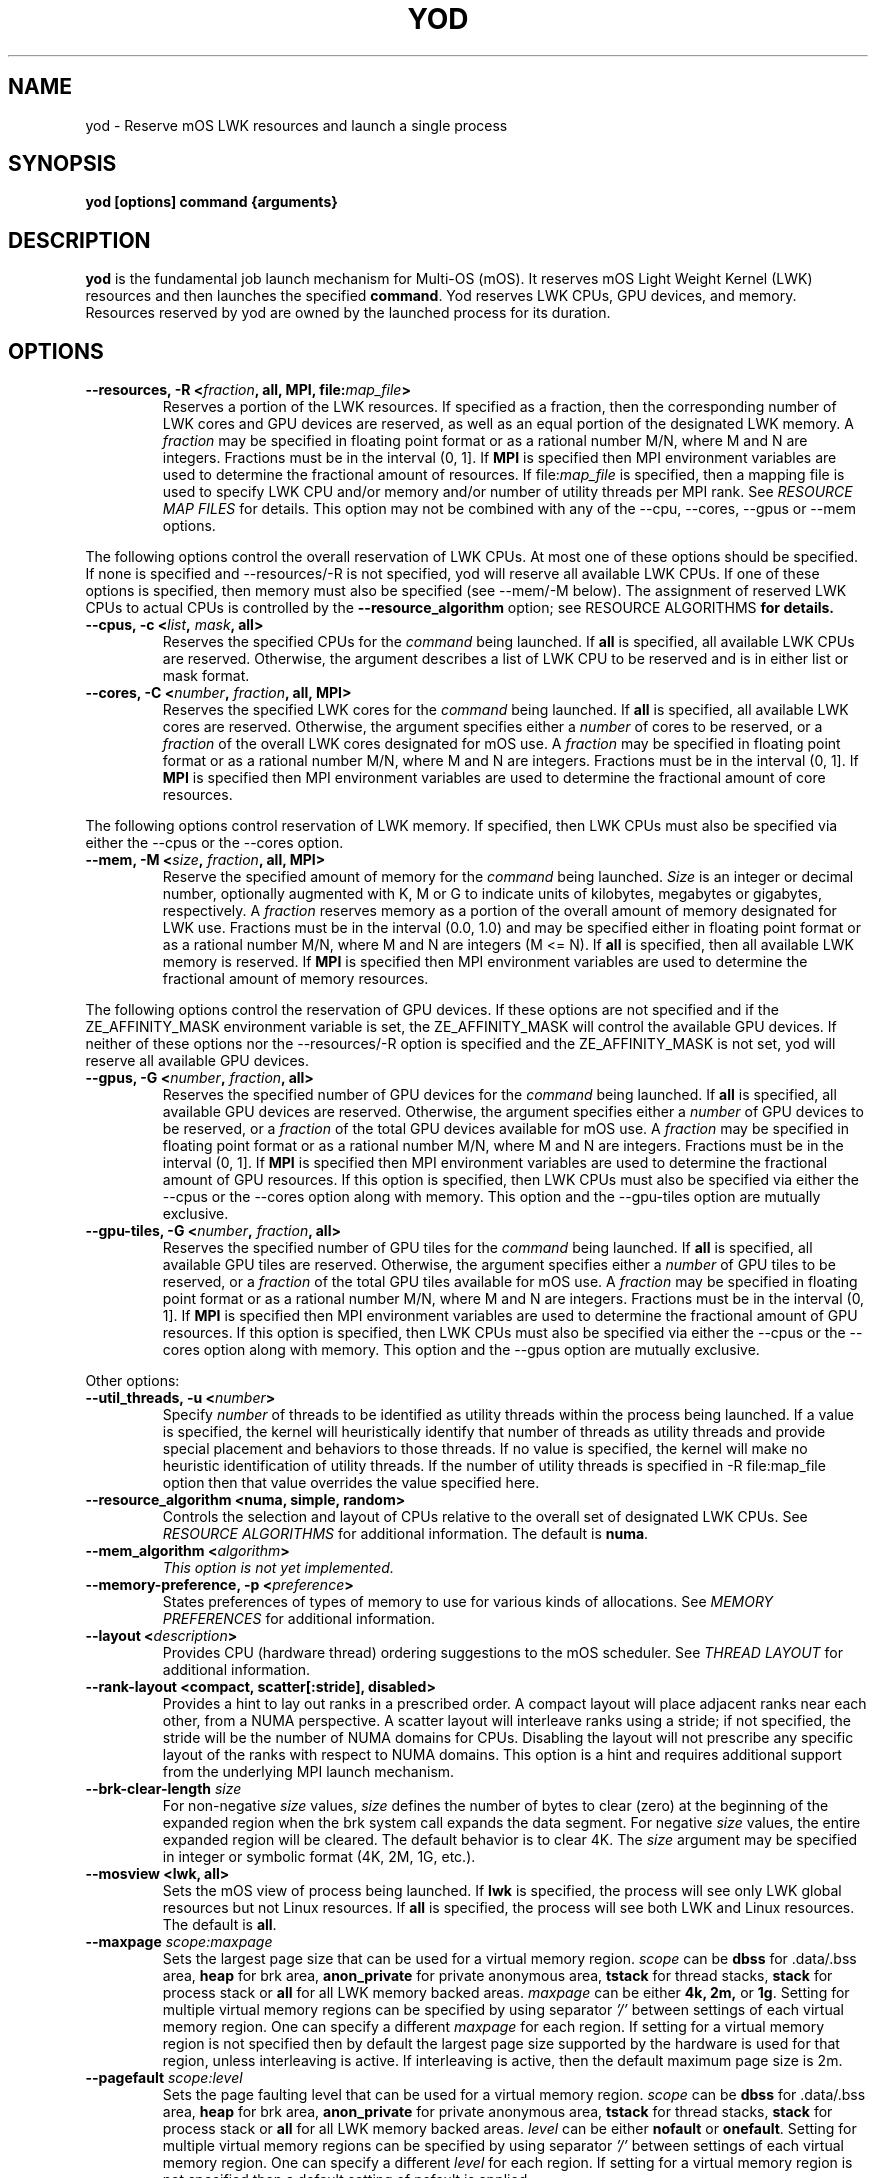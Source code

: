 .\"                                      Hey, EMACS: -*- nroff -*-
.\" -------------------------------------------------------------------------
.\" Multi Operating System (mOS)
.\" Copyright (c) 2015-2017, Intel Corporation.
.\"
.\" This program is free software; you can redistribute it and/or modify it
.\" under the terms and conditions of the GNU General Public License,
.\" version 2, as published by the Free Software Foundation.
.\"
.\" This program is distributed in the hope it will be useful, but WITHOUT
.\" ANY WARRANTY; without even the implied warranty of MERCHANTABILITY or
.\" FITNESS FOR A PARTICULAR PURPOSE.  See the GNU General Public License for
.\" more details.
.\" -------------------------------------------------------------------------
.\" First parameter, NAME, should be all caps
.\" Second parameter, SECTION, should be 1-8, maybe w/ subsection
.\" other parameters are allowed: see man(7), man(1)
.\" Please adjust this date whenever revising the manpage.
.TH YOD 1 "July 7, 2017"
.\"
.\" Some roff macros, for reference:
.\" .nh        disable hyphenation
.\" .hy        enable hyphenation
.\" .ad l      left justify
.\" .ad b      justify to both left and right margins
.\" .nf        disable filling
.\" .fi        enable filling
.\" .br        insert line break
.\" .sp <n>    insert n+1 empty lines
.\" for manpage-specific macros, see man(7)
.SH NAME
yod \- Reserve mOS LWK resources and launch a single process
.SH SYNOPSIS
.B yod [options] command {arguments}
.SH DESCRIPTION

\fByod\fP is the fundamental job launch mechanism for Multi-OS (mOS).  It
reserves mOS Light Weight Kernel (LWK) resources and then launches the
specified \fBcommand\fP.  Yod reserves LWK CPUs, GPU devices, and memory.
Resources reserved by yod are owned by the launched process for its duration.

.SH OPTIONS

.TP
.B --resources, -R <\fIfraction\fP, all, MPI, file:\fImap_file\fP>
Reserves a portion of the LWK resources.  If specified as a fraction, then
the corresponding number of LWK cores and GPU devices are reserved, as well as
an equal portion of the designated LWK memory.  A \fIfraction\fP may be
specified in floating point format or as a rational number M/N, where M and N
are integers.  Fractions must be in the interval (0, 1].  If \fBMPI\fP is
specified then MPI environment variables are used to determine the fractional
amount of resources.  If file:\fImap_file\fP is specified, then a mapping file
is used to specify LWK CPU and/or memory and/or number of utility threads per
MPI rank. See \fIRESOURCE MAP FILES\fP for details.  This option may not be
combined with any of the --cpu, --cores, --gpus or --mem options.

.PP
The following options control the overall reservation of LWK CPUs.  At
most one of these options should be specified.  If none is specified and
--resources/-R is not specified, yod will reserve all available LWK CPUs.
If one of these options is specified, then memory must also be specified
(see --mem/-M below).  The assignment of reserved LWK CPUs to
actual CPUs is controlled by the \fB--resource_algorithm\fP option; see
\FIRESOURCE ALGORITHMS\fP for details.

.TP
.B --cpus, -c <\fIlist\fP, \fImask\fP, all>
Reserves the specified CPUs for the \fIcommand\fP being launched.  If
\fBall\fP is specified, all available LWK CPUs are reserved.  Otherwise,
the argument describes a list of LWK CPU to be reserved and is in either
list or mask format.

.TP
.B --cores, -C <\fInumber\fP, \fIfraction\fP, all, MPI>
Reserves the specified LWK cores for the \fIcommand\fP being launched.
If \fBall\fP is specified, all available LWK cores are reserved.  Otherwise,
the argument specifies either a \fInumber\fP of cores to be reserved, or a
\fIfraction\fP of the overall LWK cores designated for mOS use.  A
\fIfraction\fP may be specified in floating point format or as a rational
number M/N, where M and N are integers.  Fractions must be in the interval
(0, 1].  If \fBMPI\fP is specified then MPI environment variables are used to
determine the fractional amount of core resources.

.PP
The following options control reservation of LWK memory.  If specified,
then LWK CPUs must also be specified via either the --cpus or the --cores
option.
.TP
.B --mem, -M <\fIsize\fP, \fIfraction\fP, all, MPI>
Reserve the specified amount of memory for the \fIcommand\fP being launched.
\fISize\fP is an integer or decimal number, optionally augmented with K, M or
G to indicate units of kilobytes, megabytes or gigabytes, respectively.
A \fIfraction\fP reserves memory as a portion of the overall amount of
memory designated for LWK use.  Fractions must be in the interval (0.0, 1.0)
and may be specified either in floating point format or as a rational number
M/N, where M and N are integers (M <= N). If \fBall\fP is specified, then all
available LWK memory is reserved.  If \fBMPI\fP is specified then MPI environment
variables are used to determine the fractional amount of memory resources.

.PP
The following options control the reservation of GPU devices. If these options
are not specified and if the ZE_AFFINITY_MASK environment variable is set, the
ZE_AFFINITY_MASK will control the available GPU devices. If neither of these
options nor the --resources/-R option is specified and the ZE_AFFINITY_MASK is
not set, yod will reserve all available GPU devices.

.TP
.B --gpus, -G <\fInumber\fP, \fIfraction\fP, all>
Reserves the specified number of GPU devices for the \fIcommand\fP being
launched. If \fBall\fP is specified, all available GPU devices are reserved.
Otherwise, the argument specifies either a \fInumber\fP of GPU devices to be
reserved, or a \fIfraction\fP of the total GPU devices available for mOS use.
A \fIfraction\fP may be specified in floating point format or as a rational
number M/N, where M and N are integers.  Fractions must be in the interval
(0, 1].  If \fBMPI\fP is specified then MPI environment variables are used to
determine the fractional amount of GPU resources.  If this option is specified,
then LWK CPUs must also be specified via either the --cpus or the --cores option
along with memory. This option and the --gpu-tiles option are mutually exclusive.

.TP
.B --gpu-tiles, -G <\fInumber\fP, \fIfraction\fP, all>
Reserves the specified number of GPU tiles for the \fIcommand\fP being
launched. If \fBall\fP is specified, all available GPU tiles are reserved.
Otherwise, the argument specifies either a \fInumber\fP of GPU tiles to be
reserved, or a \fIfraction\fP of the total GPU tiles available for mOS use.
A \fIfraction\fP may be specified in floating point format or as a rational
number M/N, where M and N are integers.  Fractions must be in the interval
(0, 1].  If \fBMPI\fP is specified then MPI environment variables are used to
determine the fractional amount of GPU resources.  If this option is specified,
then LWK CPUs must also be specified via either the --cpus or the --cores option
along with memory. This option and the --gpus option are mutually exclusive.

.PP
Other options:

.TP
.B --util_threads, -u <\fInumber\fP>
Specify \fInumber\fP of threads to be identified as utility threads within
the process being launched. If a value is specified, the kernel will
heuristically identify that number of threads as utility threads and
provide special placement and behaviors to those threads. If no value
is specified, the kernel will make no heuristic identification of utility
threads. If the number of utility threads is specified in -R file:map_file
option then that value overrides the value specified here.

.TP
.B --resource_algorithm <numa, simple, random>
Controls the selection and layout of CPUs relative to the overall set of
designated LWK CPUs.  See \fIRESOURCE ALGORITHMS\fP for additional information.
The default is \fBnuma\fP.

.TP
.B --mem_algorithm <\fIalgorithm\fP>
\fIThis option is not yet implemented.\fP

.TP
.B --memory-preference, -p <\fIpreference\fP>
States preferences of types of memory to use for various kinds of allocations.
See \fIMEMORY PREFERENCES\fP for additional information.
.TP
.B --layout <\fIdescription\fP>
Provides CPU (hardware thread) ordering suggestions to the mOS scheduler.  See
\fITHREAD LAYOUT\fP for additional information.
.TP
.B --rank-layout <compact, scatter[:stride], disabled>
Provides a hint to lay out ranks in a prescribed order.  A compact layout will place
adjacent ranks near each other, from a NUMA perspective.  A scatter layout will
interleave ranks using a stride; if not specified, the stride will be the number of
NUMA domains for CPUs.  Disabling the layout will not prescribe any specific layout
of the ranks with respect to NUMA domains.  This option is a hint and requires additional
support from the underlying MPI launch mechanism.
.TP
.B --brk-clear-length \fIsize\fP
For non-negative \fIsize\fP values, \fIsize\fP defines the number of bytes to clear
(zero) at the beginning of the expanded region when the brk system call expands
the data segment.  For negative \fIsize\fP values, the entire expanded region will
be cleared.  The default behavior is to clear 4K.  The \fIsize\fP argument may be
specified in integer or symbolic format (4K, 2M, 1G, etc.).
.TP
.B --mosview <lwk, all>
Sets the mOS view of process being launched.  If \fBlwk\fP is specified, the
process will see only LWK global resources but not Linux resources.  If \fBall\fP
is specified, the process will see both LWK and Linux resources.  The default is
\fBall\fP.
.TP
.B --maxpage \fIscope:maxpage\fP
Sets the largest page size that can be used for a virtual memory region.
\fIscope\fP can be \fBdbss\fP for .data/.bss area, \fBheap\fP for brk area,
\fBanon_private\fP for private anonymous area, \fBtstack\fP for thread stacks,
\fBstack\fP for process stack or \fBall\fP for all LWK memory backed areas.
\fImaxpage\fP can be either \fB4k, 2m,\fP or \fB1g\fP. Setting for multiple virtual
memory regions can be specified by using separator \fI'/'\fP between settings of each
virtual memory region. One can specify a different \fImaxpage\fP for each region.
If setting for a virtual memory region is not specified then by default the largest
page size supported by the hardware is used for that region, unless interleaving
is active. If interleaving is active, then the default maximum page size is 2m.

.TP
.B --pagefault \fIscope:level\fP
Sets the page faulting level that can be used for a virtual memory region.
\fIscope\fP can be \fBdbss\fP for .data/.bss area, \fBheap\fP for brk area,
\fBanon_private\fP for private anonymous area, \fBtstack\fP for thread stacks,
\fBstack\fP for process stack or \fBall\fP for all LWK memory backed areas.
\fIlevel\fP can be either \fBnofault\fP or \fBonefault\fP. Setting for multiple virtual
memory regions can be specified by using separator \fI'/'\fP between settings of each
virtual memory region. One can specify a different \fIlevel\fP for each region.
If setting for a virtual memory region is not specified then a default setting of
nofault is applied.

.TP
.B --mempolicy \fIscope:type\fP
Sets the memory policy type that can be used for a virtual memory region.
\fIscope\fP can be \fBdbss\fP for .data/.bss area, \fBheap\fP for brk area,
\fBanon_private\fP for private anonymous area, \fBtstack\fP for thread stacks,
\fBstack\fP for process stack or \fBall\fP for all LWK memory backed areas.
\fItype\fP can be either \fBnormal\fP, \fBrandom\fP, \fBinterleave\fP, or
\fBinterleave_random\fP. Setting for multiple virtual memory regions can be specified
by using separator \fI'/'\fP between settings of each virtual memory region.
One can specify a different \fItype\fP for each region. If setting for a virtual
memory region is not specified then a default setting of \fB'interleave'\fP is applied
if there is at least more than 1 NUMA domains reserved for a memory type otherwise
the default setting is \fB'normal'\fP

.TP
.B --dry-run
Do not actually reserve resources and launch.

.TP
.B --verbose, -v <\fInumber\fP>
Controls the verbosity of \fByod\fP.  \fINumber\fP is an integer between 0
and 9.  Note that the argument is required.

.TP
.B --option, -o \fIname[=value]\fP
Passes the option to the mOS kernel.  The supported options are not documented
here and in general, should be considered experimental.
.TP
.B --help, -h
Prints a terse version of this documentation.

.SH CPU MASKS AND LISTS
.PP
CPUs in yod are numbered in C fashion.  That is, the first logical CPU is
CPU 0.  The second is CPU 1.  And so on.
.PP
CPU masks in yod are hexadecimal literals specified in little endian order.
That is, the least significant bit corresponds to CPU 0, and so on.  Masks
must begin with either "0x" or "0X".
.PP
CPU lists are CPU numbers or ranges of numbers separated by commas.
.PP
So, for example, the list '0-2,8' is equivalent to mask 0x107.

.SH RESOURCE ALGORITHMS

The \fB--cpus\fP form of LWK CPU reservation is explicit
in that it specifically identifies the CPUs to be reserved.

.PP
Other forms are less explicit and in these cases, \fByod\fP uses the
\fB--resource_algorithm\fP specification to reserve and select CPUs
and memory.

.PP
The \fBnuma\fP resource algorithm attempts to reserve LWK cores and
memory that are near each other in the NUMA sense.

.PP
The \fBsimple\fP resource algorithm reserves LWK cores from the available
pool in ascending order. Memory is reserved from NUMA domains in ascending
order.

.PP
The \fBrandom\fP CPU algorithm reserves LWK cores randomly from the
available pool.

.SH THREAD LAYOUT

The \fB--layout <description>\fP option may be used to suggest how software
threads are assigned to CPUs (hardware threads) once specific CPUs have been
reserved for the process being launched.  The \fBdescription\fP argument may be
specified as \fBscatter\fP, \fBcompact\fP, or a permutation of the
dimensions \fBnode\fP, \fBtile\fP, \fBcore\fP and \fBcpu\fP.

.PP
The \fBscatter\fP option spreads threads out as much as possible within the
selected LWK CPUs.  It is equivalent to \fBnode,tile,core,cpu\fP and thus
will attempt to spread out across nodes before repeating tiles, spread out
across tiles before repeating cores, and so on.  This is the default.

.PP
The \fBcompact\fP option is the opposite of scatter and is equivalent
to \fBcpu,core,tile,node\fP.  It will select CPUs (hardware threads) on a core
before moving to another core.  Likewise, it will use all cores on a tile
before expanding to another tile.  And so on.  Note, however, that compact
may not tightly pack cores if there is sufficient room; see below.

.PP
Other permutations of \fBnode, tile, core and cpu\fP may be passed to
specify the sort order of the CPUs.

.PP
The \fBnode, tile, core and cpu\fP terms may also be augmented with a
\fB:<count>\fP suffix which will prefer the number of the described
entities.  For example, \fBcpu:1\fP will construct a layout that uses
the first CPU in all reserved cores before using the 2nd and subsequent
CPUs in any reserved core.  And so \fBcpu:1,core,tile,node\fP is compact
from a node, tile and core perspective, but will initially consume one
CPU per each reserved core before scheduling work on the remaining CPUs
of the reserved cores.

.SH MEMORY PREFERENCES

Preferences have the form \fBscope[:size]:order\fP.  The \fBscope\fP term
identifies a virtual memory region and can be \fBdbss\fP for .data/.bss area,
\fBheap\fP for brk area, \fBanon_private\fP for private anonymous area,
\fBtstack\fP for thread stacks, \fBstack\fP for process stack or \fBall\fP
for all LWK memory backed areas.

.PP
The \fBorder\fP term lists types of memory in order of preference.  This is
a comma delimited list of \fBhbm, dram,\fP and \fBnvram\fP.  The default
ordering is hbm,dram,nvram.  If not all types of memory are explicitly
stated, the list is implicitly completed with missing types from this
default order.

.PP
The size term, if present, applies the preference to allocations larger than
or equal to the specified size.  If not specified, size is implicitly 1.

.PP
Multiple preferences are separated with a '/' character.

.PP
If no preference is specified, the default behavior all:1:hbm,dram,nvram.
Any preferences specified are relative to this default and are applied
in order from left to right.

.PP
See \fIEXAMPLES\fP below.

.SH  RESOURCE MAP FILES

The \fIfile:\fP variant of the \fI--resources\fP option may be used to map
CPU, memory and number of utility threads per MPI rank. The file contains lines of the form:

.TP
.B <local-rank> <resource-spec>...
.PP
where <local-rank> is either an integer identifying the Nth rank on the node or
the wildcard character * and <resource-spec> is one of the CPUs, cores,
memory, number of utility threads or resources option.  The wildcard line is
optional, matches all ranks and should be last in the file.  Comments are
allowed and start with the # character.

.PP
This option requires that the MPI_LOCALRANKID environment be set to identify
the rank's ordinal within the node.
.PP
Here is an example:

.RS 2
.TP
# The first rank on the node will use 1/4 of the designated resources:
.TP
0 -R 1/4
.TP
# The second rank on the node will use CPU 9 and 1 gigabyte of memory:
.TP
1 -c 9 -M 1G
.TP
# All other ranks use 1 core and 1/8 of the designated memory:
.TP
* --cores 1 --mem 1/8
.TP
# First rank uses CPU 1,49 and 1G of LWKMEM and has 2 utility threads and second rank uses CPU 2,50 and 1G of LWKMEM and has 1 utility threads:
.TP
0 -c 1,49 -M 1G -u 2
.RS 0
1 -c 2,50 -M 1G -u 1
.RE

.RE


.SH EXAMPLES

.TP
.B yod foo bar
Launches \fBfoo\fP as an mOS process.  All available LWK CPUs and memory will
be reserved.

.TP
.B yod --cores 0.5 foo bar
Reserves half of the overall cores and memory designated for LWK usage.

.TP
.B yod --cpus 48-71 --util_threads 1 --mem 1.1G foo bar
Reserves LWK CPUs 48-71 and 1.1 gigabytes of LWK memory.  The first thread
created in the process will be treated by the kernel as a utility thread.

.TP
.B yod -c 48-71 -u 0 -M 0.75 foo bar
Reserves LWK CPUs 48-71 and 75% of the designated LWK memory.

.TP
.B yod -p all:dram foo
Gives precedence to DRAM for all memory allocations.

.TP
.B yod -p anon_private:dram/anon_private:65536:hbm
Gives precedence to DRAM for private, anonymous mmaps of less than 64K and
also gives precedence to HBM for private, anonymous mmaps of 64K or larger.

.TP
.B yod -p all:dram/anon_private:65536:hbm
Gives precedence to DRAM for all memory allocations, except private, anonymous
mmaps of 64K or larger.

.TP
.B yod --maxpage heap:2m/anon_private:1g
Set largest page size that can be used for heap to 2m and that of private
anonymous maps to 1g

.TP
.B yod --pagefault heap:nofault/anon_private:onefault
Pagefaults are disabled for heap area and a single page fault is used per
mmaped virtual memory area to allocate and map all pages of that area.

.TP
.B yod --mempolicy all:interleave
Memory policy of all VMRs are set to interleave.

.SH ENVIRONMENT VARIABLES

.PP
.B YOD_VERBOSE may be used to control the verbosity.  Specifying
\fB--verbose=\fP on the command line takes precedence over this environment
variable.

.SH ERRORS

.PP
It is an error to attempt to reserve a CPU that is
not designated as an mOS CPU.  \fBYod\fP will exit with -EINVAL in this
case.

.PP
It is an error to attempt to reserve a CPU that is
already reserved by an existing mOS process. \fBYod\fP will exit with
-EBUSY in this case.

.SH BUGS
.PP
The \fB--cpu_algorithm random\fP option is not yet implemented.
.PP
The \fB--mem\fP option is not yet supported.

.SH SEE ALSO
.I taskset(1),
.br

.SH AUTHORS
yod was written by Rolf Riesen and Tom Musta.

.SH COPYRIGHT
Copyright \(co 2015 Intel Corp.
